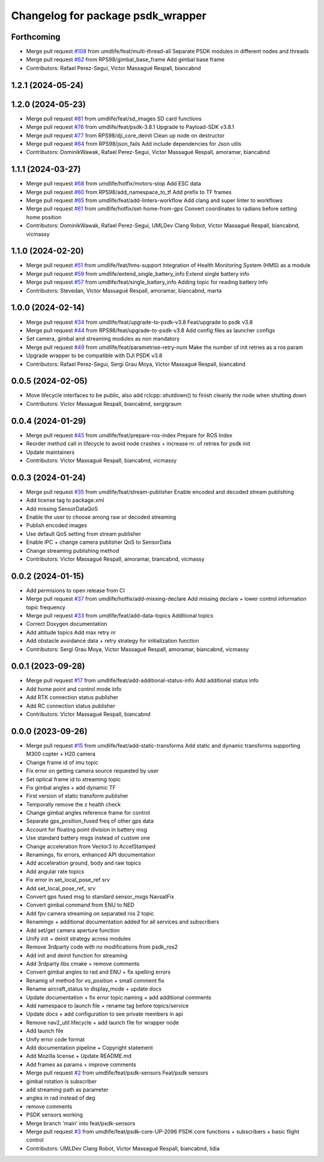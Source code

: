 ^^^^^^^^^^^^^^^^^^^^^^^^^^^^^^^^^^
Changelog for package psdk_wrapper
^^^^^^^^^^^^^^^^^^^^^^^^^^^^^^^^^^

Forthcoming
-----------
* Merge pull request `#108 <https://github.com/umdlife/psdk_ros2/issues/108>`_ from umdlife/feat/multi-thread-all
  Separate PSDK modules in different nodes and threads
* Merge pull request `#62 <https://github.com/umdlife/psdk_ros2/issues/62>`_ from RPS98/gimbal_base_frame
  Add gimbal base frame
* Contributors: Rafael Perez-Segui, Victor Massagué Respall, biancabnd

1.2.1 (2024-05-24)
------------------

1.2.0 (2024-05-23)
------------------
* Merge pull request `#81 <https://github.com/umdlife/psdk_ros2/issues/81>`_ from umdlife/feat/sd_images
  SD card functions
* Merge pull request `#76 <https://github.com/umdlife/psdk_ros2/issues/76>`_ from umdlife/feat/psdk-3.8.1
  Upgrade to Payload-SDK v3.8.1
* Merge pull request `#77 <https://github.com/umdlife/psdk_ros2/issues/77>`_ from RPS98/dji_core_deinit
  Clean up node on destructor
* Merge pull request `#64 <https://github.com/umdlife/psdk_ros2/issues/64>`_ from RPS98/json_fails
  Add include dependencies for Json utils
* Contributors: DominikWawak, Rafael Perez-Segui, Victor Massagué Respall, amoramar, biancabnd

1.1.1 (2024-03-27)
------------------
* Merge pull request `#68 <https://github.com/umdlife/psdk_ros2/issues/68>`_ from umdlife/hotfix/motors-stop
  Add ESC data
* Merge pull request `#60 <https://github.com/umdlife/psdk_ros2/issues/60>`_ from RPS98/add_namespace_to_tf
  Add prefix to TF frames
* Merge pull request `#65 <https://github.com/umdlife/psdk_ros2/issues/65>`_ from umdlife/feat/add-linters-workflow
  Add clang and super linter to workflows
* Merge pull request `#61 <https://github.com/umdlife/psdk_ros2/issues/61>`_ from umdlife/hotfix/set-home-from-gps
  Convert coordinates to radians before setting home position
* Contributors: DominikWawak, Rafael Perez-Segui, UMLDev Clang Robot, Victor Massagué Respall, biancabnd, vicmassy

1.1.0 (2024-02-20)
------------------
* Merge pull request `#51 <https://github.com/umdlife/psdk_ros2/issues/51>`_ from umdlife/feat/hms-support
  Integration of Health Monitoring System (HMS) as a module
* Merge pull request `#59 <https://github.com/umdlife/psdk_ros2/issues/59>`_ from umdlife/extend_single_battery_info
  Extend single battery info
* Merge pull request `#57 <https://github.com/umdlife/psdk_ros2/issues/57>`_ from umdlife/feat/single_battery_info
  Adding topic for reading battery info
* Contributors: Stevedan, Victor Massagué Respall, amoramar, biancabnd, marta

1.0.0 (2024-02-14)
------------------
* Merge pull request `#34 <https://github.com/umdlife/psdk_ros2/issues/34>`_ from umdlife/feat/upgrade-to-psdk-v3.8
  Feat/upgrade to psdk v3.8
* Merge pull request `#44 <https://github.com/umdlife/psdk_ros2/issues/44>`_ from RPS98/feat/upgrade-to-psdk-v3.8
  Add config files as launcher configs
* Set camera, gimbal and streaming modules as non mandatory
* Merge pull request `#49 <https://github.com/umdlife/psdk_ros2/issues/49>`_ from umdlife/feat/parametrise-retry-num
  Make the number of init retries as a ros param
* Upgrade wrapper to be compatible with DJI PSDK v3.8
* Contributors: Rafael Perez-Segui, Sergi Grau Moya, Victor Massagué Respall, biancabnd

0.0.5 (2024-02-05)
------------------
* Move lifecycle interfaces to be public, also add rclcpp::shutdown() to finish cleanly the node when shutting down
* Contributors: Victor Massagué Respall, biancabnd, sergigraum

0.0.4 (2024-01-29)
------------------
* Merge pull request `#45 <https://github.com/umdlife/psdk_ros2/issues/45>`_ from umdlife/feat/prepare-ros-index
  Prepare for ROS Index
* Reorder method call in lifecycle to avoid node crashes + increase nr. of retries for psdk init
* Update maintainers
* Contributors: Victor Massagué Respall, biancabnd, vicmassy

0.0.3 (2024-01-24)
------------------
* Merge pull request `#35 <https://github.com/umdlife/psdk_ros2/issues/35>`_ from umdlife/feat/stream-publisher
  Enable encoded and decoded stream publishing
* Add license tag to package.xml
* Add missing SensorDataQoS
* Enable the user to choose among raw or decoded streaming
* Publish encoded images
* Use default QoS setting from stream publisher
* Enable IPC + change camera publisher QoS to SensorData
* Change streaming publishing method
* Contributors: Victor Massagué Respall, amoramar, biancabnd, vicmassy

0.0.2 (2024-01-15)
------------------
* Add permisions to open release from CI
* Merge pull request `#37 <https://github.com/umdlife/psdk_ros2/issues/37>`_ from umdlife/hotfix/add-missing-declare
  Add missing declare + lower control information topic frequency
* Merge pull request `#33 <https://github.com/umdlife/psdk_ros2/issues/33>`_ from umdlife/feat/add-data-topics
  Additional topics
* Correct Doxygen documentation
* Add altitude topics
  Add max retry nr
* Add obstacle avoidance data + retry strategy for initialization function
* Contributors: Sergi Grau Moya, Victor Massagué Respall, amoramar, biancabnd, vicmassy

0.0.1 (2023-09-28)
------------------
* Merge pull request `#17 <https://github.com/umdlife/psdk_ros2/issues/17>`_ from umdlife/feat/add-additional-status-info
  Add additional status info
* Add home point and control mode info
* Add RTK connection status publisher
* Add RC connection status publisher
* Contributors: Victor Massagué Respall, biancabnd

0.0.0 (2023-09-26)
------------------
* Merge pull request `#15 <https://github.com/umdlife/psdk_ros2/issues/15>`_ from umdlife/feat/add-static-transforms
  Add static and dynamic transforms supporting M300 copter + H20 camera
* Change frame id of imu topic
* Fix error on getting camera source requested by user
* Set optical frame id to streaming topic
* Fix gimbal angles + add dynamic TF
* First version of static transform publisher
* Temporally remove the z health check
* Change gimbal angles reference frame for control
* Separate gps_position_fused freq of other gps data
* Account for floating point division in battery msg
* Use standard battery msgs instead of custom one
* Change acceleration from Vector3 to AccelStamped
* Renamings, fix errors, enhanced API documentation
* Add acceleration ground, body and raw topics
* Add angular rate topics
* Fix error in set_local_pose_ref srv
* Add set_local_pose_ref\_ srv
* Convert gps fused msg to standard sensor_msgs NavsatFix
* Convert gimbal command from ENU to NED
* Add fpv camera streaming on separated ros 2 topic
* Renamings + additional documentation added for all services and subscribers
* Add set/get camera aperture function
* Unify init + deinit strategy across modules
* Remove 3rdparty code with no modifications from psdk_ros2
* Add init and deinit function for streaming
* Add 3rdparty libs cmake + remove comments
* Convert gimbal angles to rad and ENU + fix spelling errors
* Renamig of method for vo_position + small comment fix
* Rename aircraft_status to display_mode + update docs
* Update documentation + fix error topic naming + add additional comments
* Add namespace to launch file + rename tag before topics/service
* Update docs + add configuration to see private members in api
* Remove nav2_util lifecycle + add launch file for wrapper node
* Add launch file
* Unify error code format
* Add documentation pipeline + Copyright statement
* Add Mozilla license + Update README.md
* Add frames as params + improve comments
* Merge pull request `#2 <https://github.com/umdlife/psdk_ros2/issues/2>`_ from umdlife/feat/psdk-sensors
  Feat/psdk sensors
* gimbal rotation is subscriber
* add streaming path as parameter
* angles in rad instead of deg
* remove comments
* PSDK sensors working
* Merge branch 'main' into feat/psdk-sensors
* Merge pull request `#3 <https://github.com/umdlife/psdk_ros2/issues/3>`_ from umdlife/feat/psdk-core-UP-2096
  PSDK core functions + subscribers + basic flight control
* Contributors: UMLDev Clang Robot, Victor Massagué Respall, biancabnd, lidia
